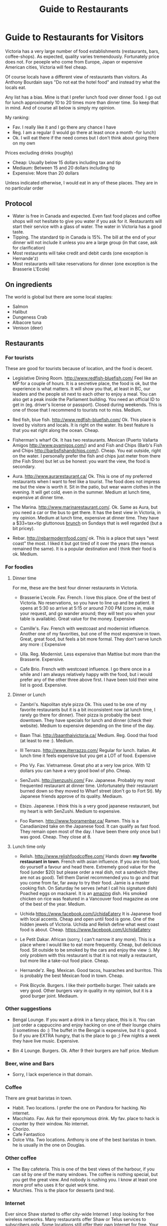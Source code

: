 #+STARTUP: showall
#+STARTUP: lognotestate
#+TAGS:
#+SEQ_TODO: TODO STARTED DONE DEFERRED CANCELLED | WAITING DELEGATED APPT
#+DRAWERS: HIDDEN STATE
#+TITLE: Guide to Restaurants
#+CATEGORY: todo

* Guide to Restaurants for Visitors

Victoria has a very large number of food establishments (restaurants, bars, coffee-shops). As expected, quality varies tremendously. Fortunately price does
not. For peoeple who come from Europe, Japan or expensive American cities, Victoria will feel cheap.

Of course locals have a different view of restaurants than visitors. As Anthony Bourdain says "Do not eat the hotel food" and instead try what the locals eat.

Any list has a bias. Mine is that I prefer lunch food over dinner food. I go out for lunch approximately 10 to 20 times more than dinner time. So keep that in
mind. And of course all below is simply my opinion.

My ranking:

- Fav. I really like it and I go there any chance I have
- Reg. I am a regular (I would go there at least once a month --for lunch)
- Ok. I will eat there if the need comes but I don't think about going there on my own

Prices excluding drinks (roughly) 

- Cheap: Usually below 15 dollars including tax and tip
- Mediaum: Between 15 and 20 dollars including tip 
- Expensive: More than 20 dollars

Unless indicated otherwise, I would eat in any of these places.  They are in no particular order

** Protocol

- Water is free in Canada and expected. Even fast food places and coffee shops will not hesitate to give you water if you ask for it. Restaurants will start their service with a glass of water. The water in Victoria has a good taste.
- Tipping. The standard tip in Canada is 15%. The bill at the end of your dinner will not include it unless you are a large group (in that case, ask for clarification)
- Most restaurants will take credit and debit cards (one exception is Hernande'z)
- Most restaurants will take reservations for dinner (one exception is the Brasserie L'Ecole)

** On ingredients

The world is global but there are some local staples:

- Salmon
- Halibut
- Dungeness Crab
- Albacore tuna
- Venison (deer)

** Restaurants

*** For tourists

These are good for tourists because of location, and the food is decent.

- Legislative Dining Room. http://www.redfish-bluefish.com/ Feel like an MP for a couple of hours. It is a secretive place, the food is ok, but the experience
  is what matters. It will show you that, at least in BC, our leaders and the people sit next to each other to enjoy a meal. You can also get a peak inside the
  Parliament building. You need an official ID to get in (eg. driver's license or passport). Closed during weekends. This is one of those that I recommend to
  tourists not to miss. Medium.

- Red fish, blue fish. http://www.redfish-bluefish.com/ Ok. This place is loved by visitors and locals. It is right on the water. Its best feature is that you eat right along the ocean.  Cheap.

- Fisherman's wharf Ok. It has two restaurants. Mexican (Puerto Vallarta Amigos http://www.pvamigos.com/) and and Fish and Chips (Barb's Fish and Chips
  http://barbsfishandchips.com/). Cheap. You eat outside, right on the water. I personally prefer the fish and chips just meter from there (the Fish Store) but
  let us be honest: you want the view, the food is secondary.

- Aura. http://www.aurarestaurant.ca/ Ok. This is one of my preferred restaurants when I want to feel like a tourist. The food does not impress me but the view
  is worth it. Sit in the patio, but wear warm clothes in the evening. It will get cold, even in the summer. Medium at lunch time, expensive at dinner time.

- The Marina. http://www.marinarestaurant.com/. Ok. Same as Aura, but you need a car or the bus to get there. It has the best view in Victoria, in my
  opinion. Medium at lunch time, expensive at dinner time. They have a $33+tax+tip gluttonous [[http://www.marinarestaurant.com/menus/sunday-brunch/][brunch]] on Sundays that is well regarded (but a bit pricey).

- Rebar. http://rebarmodernfood.com/ ok. This is a place that says "west coast" the most. I liked it but got tired of it over the years (the menus remained the same). It is a popular
  destination and I think their food is ok. Medium.


*** For foodies

**** Dinner time

For me, these are the best four dinner restaurants in Victoria.

- Brasserie L'ecole. Fav. French. I love this place. One of the best of Victoria. No reservations, so you have to line up and be patient. It opens at 5:30 so arrive at
  5:15 or around 7:00 PM (come in, make your request, and go wander around; they will text you when your table is available). Great value for the money.  Expensive

- Camille's. Fav. French with westcoast and modernist influence. Another one of my favorities, but one of the most expensive in town. Great, great food, but
  feels a bit more formal. They don't serve lunch any more :( Expensive

- Ulla. Reg. Modernist. Less expensive than Mattise but more than the Brasserie.  Expensive.

- Cafe Brio. French with westcoast influence. I go there once in a while and I am always relatively happy with the food, but i would prefer any of the other three above
  first. I have been told their wine list is good. Expensive.

**** Dinner or Lunch

- Zambri's. Napolitan style pizza Ok. This used to be one of my favorite restaurants but it is a bit inconsistent now (at lunch time, I rarely go there for
  dinner). Their pizza is probably the best downtown. They have specials for lunch and dinner (check their website). Medium to expensive depending on the time of the day.

- Baan Thai. http://baanthaivictoria.ca/ Medium. Reg. Good thai food (at least to me :). Medium.

- Ill Terrazo. http://www.ilterrazzo.com/ Regular for lunch. Italian. At lunch time it feels expensive but you get a LOT of food. Expensive

- Pho Vy. Fav. Vietnamese. Great pho at a very low price. With 12 dollars you can have a very good bowl of pho. Cheap.

- SenZushi. http://senzushi.com/ Fav. Japanese. Probably my most frequented restaurant at dinner time. Unfortunately their restaurant burned down so they moved to Wharf street
  (don't go to Fort St). My Japanese friends approve of its quality. Mediaum.

- Ebizo. Japanese. I think this is a very good japanese restaurant, but my heart is with SenZushi. Medium to expensive.

- Foo Ramen.  http://www.fooramenbar.ca/ Ramen. This is a Canadianized take on the Japanese food. It can qualify as fast food. They remain open most of the
  day. I have been there only once but I was good. Cheap. They close at 8.


**** Lunch time only

- Relish. http://www.relishfoodcoffee.com/ Hands down *my favorite restaurant in town*. French with asian influence. If you are into food, do yourself a favour
  and head there. Extremely good value for the food (under $20) but please order a real dish, not a sandwich (they are not as good). Tell them Daniel
  recommended you to go and that you come from far, far away to try their food. Jamie is a master cooking fish. On Saturday he serves (what I call his signature
  dish) Poached eggs on mackarel. It is an _amazing_ dish. His smoked chicken on rice was featured in a Vancouver food magazine as one of the best of the year.
  Medium.

- Uchida https://www.facebook.com/UchidaEatery It is Japanese food with local accents. Cheap and open until food is gone. One of the hidden jewels of Victoria. Uchida and Relish define what west
  coast food is about. Cheap. https://www.facebook.com/UchidaEatery

- Le Petit Dakar. African (sorry, I can't narrow it any more). This is a place where I would like to eat more frequently. Cheap, but delicious food. Sit outside
  to be smoked by the cars and enjoy the view :). My only problem with this restaurant is that it is not really a restaurant, but more like a take-out food place. Cheap.

- Hernande'z. Reg. Mexican. Good tacos, huaraches and burritos. This is probably the best Mexican food in town. Cheap.

- Pink Bicycle. Burgers. I like their portbello burger. Their salads are very good. Other burgers vary in quality in my opinion, but it is a good burger joint.  Mediaum.

*** Other suggestions

- Bengal Lounge. If you want a drink in a fancy place, this is it. You can just order a cappuccino and enjoy hacking on one of their lounge chairs (I sometimes
  do :) The buffet in the Bengal is expensive, but it is good. So if you are EXTRA hungry, that is the place to go ;) Few nights a week they have live
  music. Expensive.

- Bin 4 Lounge. Burgers. Ok. After 9 their burgers are half price. Medium

*** Beer, wine and Bars

- Sorry, I lack experience in that domain. 

*** Coffee

There are great baristas in town.

- Habit. Two locations. I prefer the one on Pandora for hacking. No internet.
- Macchiato. Fav. Ask for their eponymous drink. My fav. place to hack is counter by their window. No internet.
- Chorizo.
- Cafe Fantastico
- Dolce Vita. Two locations. Anthony is one of the best baristas in town. he is usually in the one on Douglas.

*** Other coffee

- The Bay cafeteria. This is one of the best views of the harbour, if you can sit by one of the many windows. The coffee is nothing special, but you get the
  great view. And nobody is rushing you. I know at least one more prof who uses it for quiet work time.
- Murchies. This is the place for desserts (and tea). 

*** Internet

Ever since Shaw started to offer city-wide Internet I stop looking for free wireless networks. Many restaurants offer Shaw or Telus services to subscribers
only. Some locations still offer their own Internet for free. Your safest bet (and good bandwith) is Starbucks and Tim Hortons.

*** Fast food

How fast do you want it? or do you think fast food equals "cheap and pay upfront"? These are based on the latter category.

- Hernande'z. See above. 
- Pig BBQ. Great BBQ sandwiches. Lots of food at a low price. 
- Effes. I really like their chicken shawarma but the place is not as popular as it used to be.
- Fat burger. I only like their vegetarian burger.
- Sally bun (only lunch time). Ok. Seat in the patio at the back. 
- La Cocina De Mama Oli. Try a mexican torta (sandwich). If you want real mexican food, try their Pozole on Sunday.
- Foo Ramen. See above.
- Hanks Untraditional BBQ. Depending on where you come from, this might be good BBQ or not (Americans abstain, you have much better in your side of the
  world). But that is best we have :(  Cheap to medium.

* for large groups

What if you are part of a big group? yes, the typical conference connundrum: we need to go out together as a group and find: a) a place that has enough space
for all; b) one that will make almost everybody happy.

My recommendation is head to Trounce Ally and try the Izakaya or the Tapa Bar. Both are decent and have lots of space to accommodate a large group. For more
expensive venus try Zambri's, Ill Terrazo, the Bengal Lounge or Aura. Veneto is another potential option.  The Sticky Wicket is huge so you can probably find
space (but food is terrible).

* Vegans

- Cafe Bliss Weird. If you are vegan, you gotta go there. 
- Lotus pond. Not for me. But vegans love it.

Be love is a new one but I have not been there yet.

* The ones I would like to visit

- Lure
- Jam Caffee
- O'Bistro

* The ones I avoid (which are relatively highly ranked, and I have visited)

In my own experience, these places are not worth it:

- Bard & Banker Public House
- Paggliacci's.
- The Clay Pigeon
- Red Fish/Blue fish. Yes, i listed it above, but I don't like it because I like to have a place to sit when I eat. And their tacos are not great, in my opinion.
- Most restaurants on Wharf (except Sen Zushi)
- Santiago's
- Ca Va
- John's place.
- Nautical Nellies
- Swans Brewpub
- The Noodle Box
- Earls
- Sticky Wicket
- Venus sophia (they kicked me out because I was using a laptop!)
- Cafe Mexico
- Black Olive

* The ones I don't have interest in visiting

- Blue fox Cafe
- Irish times.
- The Old Spaguetti Factory
- Cora.


For any comments, suggestions, complaints, kudos, email me at dmg@uvic.ca


